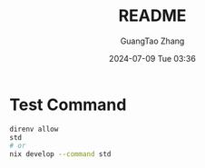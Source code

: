 #+TITLE: README
#+AUTHOR: GuangTao Zhang
#+EMAIL: gtrunsec@hardenedlinux.org
#+DATE: 2024-07-09 Tue 03:36

* Test Command

#+begin_src sh
direnv allow
std
# or
nix develop --command std
#+end_src
